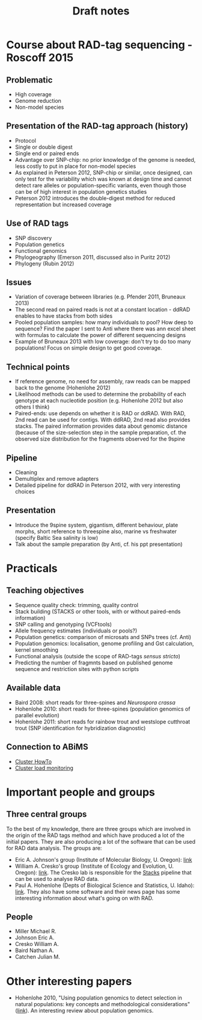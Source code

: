 #+Title: Draft notes
#+Summary: draftNotes
#+URL: draft-notes.html
#+Save_as: draft-notes.html
#+Sortorder: 030
#+Slug: draftNotes
#+OPTIONS: html-postamble:nil

* Course about RAD-tag sequencing - Roscoff 2015

** Problematic
- High coverage
- Genome reduction
- Non-model species

** Presentation of the RAD-tag approach (history)
- Protocol
- Single or double digest
- Single end or paired ends
- Advantage over SNP-chip: no prior knowledge of the genome is needed, less
  costly to put in place for non-model species
- As explained in Peterson 2012, SNP-chip or similar, once designed, can only
  test for the variability which was known at design time and cannot detect
  rare alleles or population-specific variants, even though those can be of
  high interest in population genetics studies
- Peterson 2012 introduces the double-digest method for reduced representation
  but increased coverage
** Use of RAD tags
- SNP discovery
- Population genetics
- Functional genomics
- Phylogeography (Emerson 2011, discussed also in Puritz 2012)
- Phylogeny (Rubin 2012)
** Issues
- Variation of coverage between libraries (e.g. Pfender 2011, Bruneaux 2013)
- The second read on paired reads is not at a constant location - ddRAD enables
  to have stacks from both sides
- Pooled population samples: how many individuals to pool? How deep to
  sequence? Find the paper I sent to Anti where there was ann excel sheet with
  formulas to calculate the power of different sequencing designs
- Example of Bruneaux 2013 with low coverage: don't try to do too many
  populations! Focus on simple design to get good coverage.
** Technical points
- If reference genome, no need for assembly, raw reads can be mapped back to
  the genome (Hohenlohe 2012)
- Likelihood methods can be used to determine the probability of each genotype
  at each nucleotide position (e.g. Hohenlohe 2012 but also others I think)
- Paired-ends: use depends on whether it is RAD or ddRAD. With RAD, 2nd read
  can be used for contigs. With ddRAD, 2nd read also provides stacks. The
  paired information provides data about genomic distance (because of the
  size-selection step in the sample preparation, cf. the observed size
  distribution for the fragments observed for the 9spine
** Pipeline
- Cleaning
- Demultiplex and remove adapters
- Detailed pipeline for ddRAD in Peterson 2012, with very interesting choices
** Presentation
- Introduce the 9spine system, gigantism, different behaviour, plate morphs,
  short reference to threespine also, marine vs freshwater (specify Baltic Sea
  salinity is low)
- Talk about the sample preparation (by Anti, cf. his ppt presentation)
* Practicals

** Teaching objectives
- Sequence quality check: trimming, quality control
- Stack building (STACKS or other tools, with or without paired-ends
  information)
- SNP calling and genotyping (VCFtools)
- Allele frequency estimates (individuals or pools?)
- Population genetics: comparison of microsats and SNPs trees (cf. Anti)
- Population genomics: localisation, genome profiling and Gst calculation,
  kernel smoothing
- Functional analysis (outside the scope of RAD-tags /sensus stricto/)
- Predicting the number of fragmnts based on published genome sequence and
  restriction sites with python scripts

** Available data
- Baird 2008: short reads for three-spines and /Neurospora crassa/
- Hohenlohe 2010: short reads for three-spines (population genomics of parallel
  evolution)
- Hohenlohe 2011: short reads for rainbow trout and westslope cutthroat trout
  (SNP identification for hybridization diagnostic)

** Connection to ABiMS
- [[http://abims.sb-roscoff.fr/resources/cluster/howto][Cluster HowTo]]
- [[http://application.sb-roscoff.fr/ganglia/][Cluster load monitoring]]


* Important people and groups

** Three central groups

To the best of my knowledge, there are three groups which are involved in the
origin of the RAD tags method and which have produced a lot of the initial
papers. They are also producing a lot of the software that can be used for RAD
data analysis. The groups are:
- Eric A. Johnson's group (Institute of Molecular Biology, U. Oregon): [[http://molbio.uoregon.edu/johnson/][link]]
- William A. Cresko's group (Institute of Ecology and Evolution, U. Oregon):
  [[http://creskolab.uoregon.edu/][link]]. The Cresko lab is responsible for the [[http://creskolab.uoregon.edu/stacks/][Stacks]] pipeline that can be used
  to analyse RAD data.
- Paul A. Hohenlohe (Depts of Biological Science and Statistics, U. Idaho):
  [[http://webpages.uidaho.edu/hohenlohe/index.html][link]]. They also have some software and their news page has some interesting
  information about what's going on with RAD.

** People
- Miller Michael R.
- Johnson Eric A.
- Cresko William A.
- Baird Nathan A.
- Catchen Julian M.

* Other interesting papers

- Hohenlohe 2010, "Using population genomics to detect selection in natural
  populations: key concepts and methodological considerations" ([[http://www.ncbi.nlm.nih.gov/pmc/articles/PMC3016716/][link]]).
  An interesting review about population genomics.
